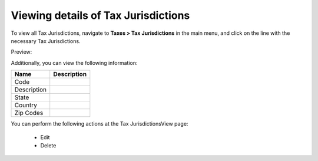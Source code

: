 Viewing details of Tax Jurisdictions
------------------------------------

To view all Tax Jurisdictions, navigate to **Taxes > Tax Jurisdictions** in the main menu, and click on the line with the necessary Tax Jurisdictions.

Preview:

.. image:: /completeReference/img/Taxes/TaxJurisdictions/TaxJurisdictionsView.png
   :class: with-border

.. image:: /completeReference/img/Taxes/TaxJurisdictions/LOS_ANGELES_COUNTY_View_TaxJurisdictions_Taxes.png
   :class: with-border

.. image:: /completeReference/img/Taxes/TaxJurisdictions/All_TaxJurisdictionsTaxes.png
   :class: with-border

   
Additionally, you can view the following information:

+-------------+-------------+
| Name        | Description |
+=============+=============+
| Code        |             |
+-------------+-------------+
| Description |             |
+-------------+-------------+
| State       |             |
+-------------+-------------+
| Country     |             |
+-------------+-------------+
| Zip Codes   |             |
+-------------+-------------+

You can perform the following actions at the Tax JurisdictionsView page:

 * Edit

 * Delete


